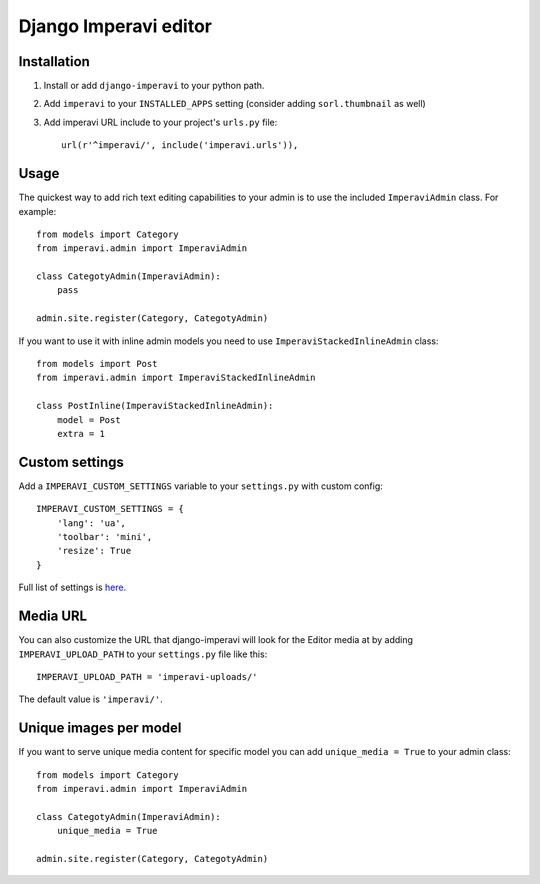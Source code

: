 Django Imperavi editor
======================

Installation
------------

#. Install or add ``django-imperavi`` to your python path.

#. Add ``imperavi`` to your ``INSTALLED_APPS`` setting (consider adding ``sorl.thumbnail`` as well)

#. Add imperavi URL include to your project's ``urls.py`` file::

    url(r'^imperavi/', include('imperavi.urls')),

Usage
-----

The quickest way to add rich text editing capabilities to your admin is to use the included ``ImperaviAdmin`` class. For example::

    from models import Category
    from imperavi.admin import ImperaviAdmin

    class CategotyAdmin(ImperaviAdmin):
        pass

    admin.site.register(Category, CategotyAdmin)

If you want to use it with inline admin models you need to use ``ImperaviStackedInlineAdmin`` class::

    from models import Post
    from imperavi.admin import ImperaviStackedInlineAdmin

    class PostInline(ImperaviStackedInlineAdmin):
        model = Post
        extra = 1

Custom settings
---------------

Add a ``IMPERAVI_CUSTOM_SETTINGS`` variable to your ``settings.py`` with custom config::

    IMPERAVI_CUSTOM_SETTINGS = {
        'lang': 'ua',
        'toolbar': 'mini',
        'resize': True
    }

Full list of settings is `here.
<http://redactorjs.com/docs/settings/>`_

Media URL
---------

You can also customize the URL that django-imperavi will look for the Editor media at by adding ``IMPERAVI_UPLOAD_PATH`` to your ``settings.py`` file like this::

    IMPERAVI_UPLOAD_PATH = 'imperavi-uploads/'

The default value is ``'imperavi/'``.


Unique images per model
-----------------------

If you want to serve unique media content for specific model you can add ``unique_media = True`` to your admin class::

    from models import Category
    from imperavi.admin import ImperaviAdmin

    class CategotyAdmin(ImperaviAdmin):
        unique_media = True

    admin.site.register(Category, CategotyAdmin)
